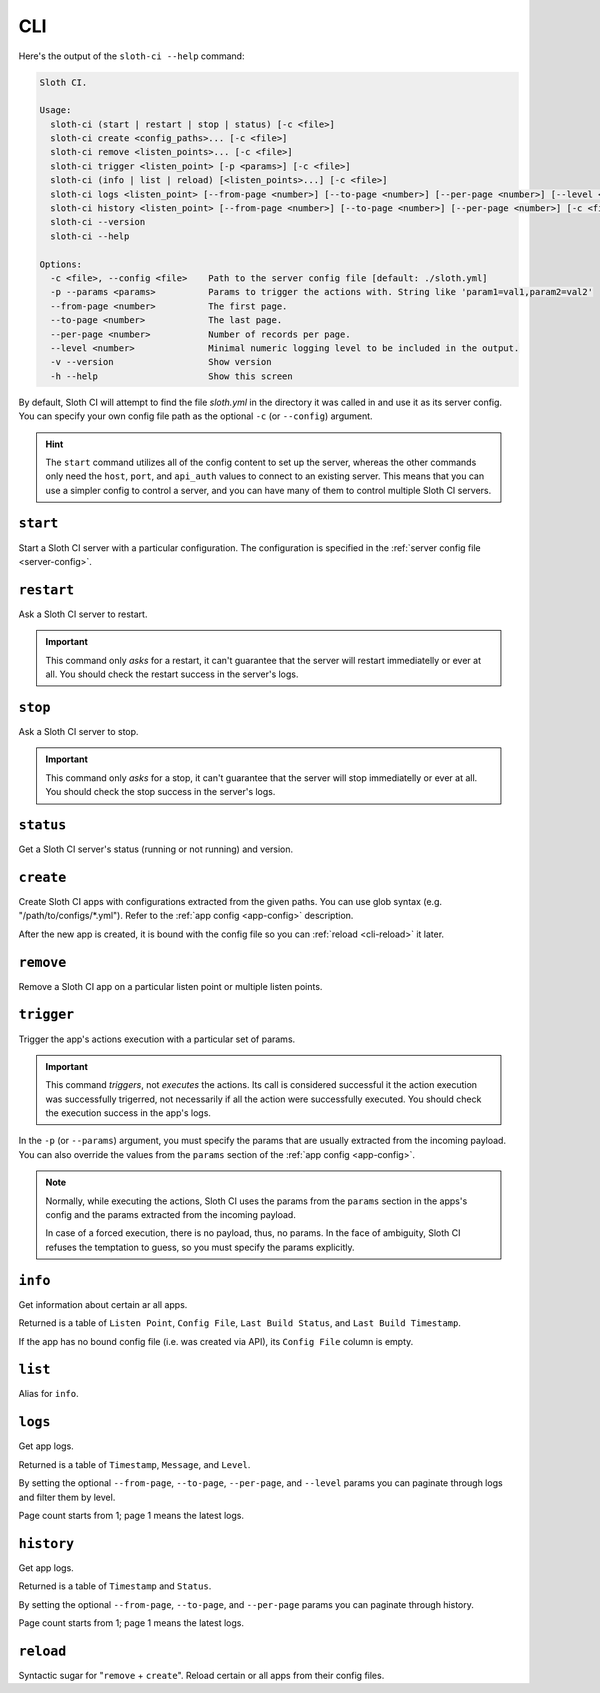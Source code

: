***
CLI
***

Here's the output of the ``sloth-ci --help`` command:

.. code-block:: bash

    Sloth CI.

    Usage:
      sloth-ci (start | restart | stop | status) [-c <file>]
      sloth-ci create <config_paths>... [-c <file>]
      sloth-ci remove <listen_points>... [-c <file>]
      sloth-ci trigger <listen_point> [-p <params>] [-c <file>]
      sloth-ci (info | list | reload) [<listen_points>...] [-c <file>]
      sloth-ci logs <listen_point> [--from-page <number>] [--to-page <number>] [--per-page <number>] [--level <number>] [-c <file>]
      sloth-ci history <listen_point> [--from-page <number>] [--to-page <number>] [--per-page <number>] [-c <file>]
      sloth-ci --version
      sloth-ci --help

    Options:
      -c <file>, --config <file>    Path to the server config file [default: ./sloth.yml]
      -p --params <params>          Params to trigger the actions with. String like 'param1=val1,param2=val2'
      --from-page <number>          The first page.
      --to-page <number>            The last page.
      --per-page <number>           Number of records per page.
      --level <number>              Minimal numeric logging level to be included in the output.
      -v --version                  Show version
      -h --help                     Show this screen

By default, Sloth CI will attempt to find the file *sloth.yml* in the directory it was called in and use it as its server config. You can specify your own config file path as the optional ``-c`` (or ``--config``) argument.

.. hint::

    The ``start`` command utilizes all of the config content to set up the server, whereas the other commands only need the ``host``, ``port``, and ``api_auth`` values to connect to an existing server. This means that you can use a simpler config to control a server, and you can have many of them to control multiple Sloth CI servers.

``start``
=========

Start a Sloth CI server with a particular configuration. The configuration is specified in the :ref:`server config file <server-config>`.

``restart``
===========

Ask a Sloth CI server to restart.

.. important::

    This command only *asks* for a restart, it can't guarantee that the server will restart immediatelly or ever at all. You should check the restart success in the server's logs.

``stop``
========

Ask a Sloth CI server to stop.

.. important::

    This command only *asks* for a stop, it can't guarantee that the server will stop immediatelly or ever at all. You should check the stop success in the server's logs.

``status``
==========

Get a Sloth CI server's status (running or not running) and version.

``create``
==========

Create Sloth CI apps with configurations extracted from the given paths. You can use glob syntax (e.g. "/path/to/configs/\*.yml"). Refer to the :ref:`app config <app-config>` description.

After the new app is created, it is bound with the config file so you can :ref:`reload <cli-reload>` it later. 

``remove``
==========

Remove a Sloth CI app on a particular listen point or multiple listen points.

``trigger``
===========

Trigger the app's actions execution with a particular set of params.

.. important::
    
    This command *triggers*, not *executes* the actions. Its call is considered successful it the action execution was successfully trigerred, not necessarily if all the action were successfully executed. You should check the execution success in the app's logs.

In the ``-p`` (or ``--params``) argument, you must specify the params that are usually extracted from the incoming payload. You can also override the values from the ``params`` section of the :ref:`app config <app-config>`.

.. note::

    Normally, while executing the actions, Sloth CI uses the params from the ``params`` section in the apps's config and the params extracted from the incoming payload.
    
    In case of a forced execution, there is no payload, thus, no params. In the face of ambiguity, Sloth CI refuses the temptation to guess, so you must specify the params explicitly.

``info``
========

Get information about certain ar all apps.

Returned is a table of ``Listen Point``, ``Config File``, ``Last Build Status``, and ``Last Build Timestamp``.

If the app has no bound config file (i.e. was created via API), its ``Config File`` column is empty.

``list``
========

Alias for ``info``.

``logs``
========

Get app logs.

Returned is a table of ``Timestamp``, ``Message``, and ``Level``.

By setting the optional ``--from-page``, ``--to-page``, ``--per-page``, and ``--level`` params you can paginate through logs and filter them by level.

Page count starts from 1; page 1 means the latest logs.

``history``
===========

Get app logs.

Returned is a table of ``Timestamp`` and ``Status``.

By setting the optional ``--from-page``, ``--to-page``, and ``--per-page`` params you can paginate through history.

Page count starts from 1; page 1 means the latest logs.

.. _cli-reload:

``reload``
==========

Syntactic sugar for "``remove`` + ``create``". Reload certain or all apps from their config files.